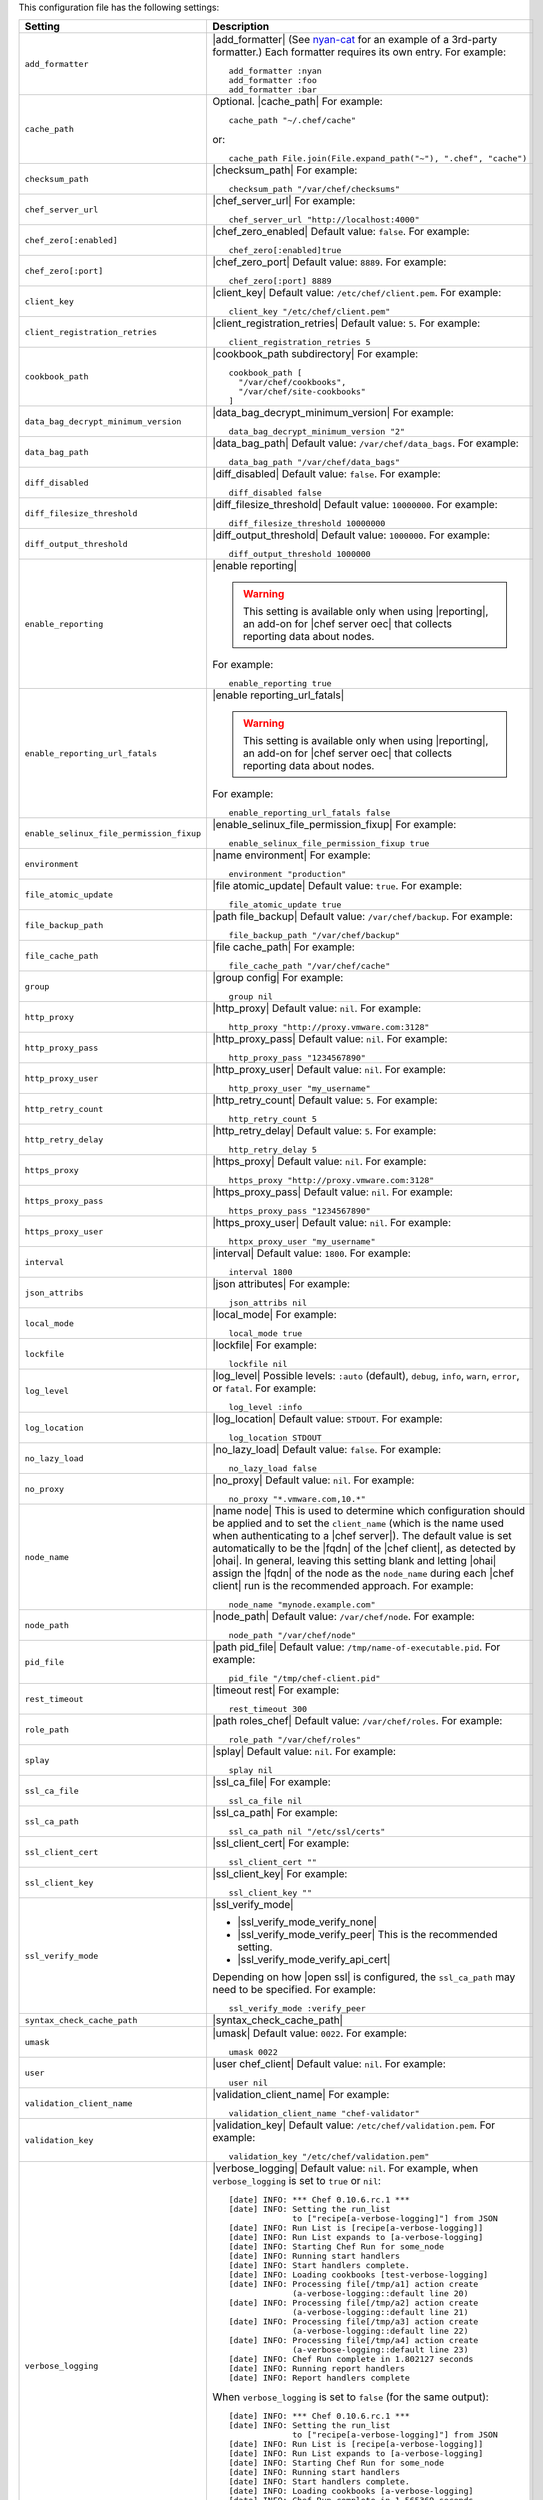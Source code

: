 .. The contents of this file are included in multiple topics.
.. This file should not be changed in a way that hinders its ability to appear in multiple documentation sets.

This configuration file has the following settings:

.. list-table::
   :widths: 200 300
   :header-rows: 1

   * - Setting
     - Description
   * - ``add_formatter``
     - |add_formatter| (See `nyan-cat <https://github.com/andreacampi/nyan-cat-chef-formatter>`_ for an example of a 3rd-party formatter.) Each formatter requires its own entry. For example:
       ::
 
          add_formatter :nyan
          add_formatter :foo
          add_formatter :bar
   * - ``cache_path``
     - Optional. |cache_path| For example:
       ::
 
          cache_path "~/.chef/cache"
 
       or:
       ::

          cache_path File.join(File.expand_path("~"), ".chef", "cache")
   * - ``checksum_path``
     - |checksum_path| For example:
       ::
 
          checksum_path "/var/chef/checksums"
   * - ``chef_server_url``
     - |chef_server_url| For example:
       ::
 
          chef_server_url "http://localhost:4000"
   * - ``chef_zero[:enabled]``
     - |chef_zero_enabled| Default value: ``false``. For example:
       ::
 
          chef_zero[:enabled]true
   * - ``chef_zero[:port]``
     - |chef_zero_port| Default value: ``8889``. For example:
       ::
 
          chef_zero[:port] 8889
   * - ``client_key``
     - |client_key| Default value: ``/etc/chef/client.pem``. For example:
       ::
 
          client_key "/etc/chef/client.pem"
   * - ``client_registration_retries``
     - |client_registration_retries| Default value: ``5``. For example:
       ::
 
          client_registration_retries 5
   * - ``cookbook_path``
     - |cookbook_path subdirectory| For example:
       ::
 
          cookbook_path [ 
            "/var/chef/cookbooks", 
            "/var/chef/site-cookbooks" 
          ]
   * - ``data_bag_decrypt_minimum_version``
     - |data_bag_decrypt_minimum_version| For example:
       ::
 
          data_bag_decrypt_minimum_version "2"
   * - ``data_bag_path``
     - |data_bag_path| Default value: ``/var/chef/data_bags``. For example:
       ::
 
          data_bag_path "/var/chef/data_bags"
   * - ``diff_disabled``
     - |diff_disabled| Default value: ``false``. For example:
       ::
 
          diff_disabled false
   * - ``diff_filesize_threshold``
     - |diff_filesize_threshold| Default value: ``10000000``. For example:
       ::
 
          diff_filesize_threshold 10000000
   * - ``diff_output_threshold``
     - |diff_output_threshold| Default value: ``1000000``. For example:
       ::
 
          diff_output_threshold 1000000
   * - ``enable_reporting``
     - |enable reporting| 

       .. warning:: This setting is available only when using |reporting|, an add-on for |chef server oec| that collects reporting data about nodes.

       For example:
       ::
 
          enable_reporting true
   * - ``enable_reporting_url_fatals``
     - |enable reporting_url_fatals|

       .. warning:: This setting is available only when using |reporting|, an add-on for |chef server oec| that collects reporting data about nodes.

       For example:
       ::
 
          enable_reporting_url_fatals false
   * - ``enable_selinux_file_permission_fixup``
     - |enable_selinux_file_permission_fixup| For example:
       ::
 
          enable_selinux_file_permission_fixup true
   * - ``environment``
     - |name environment| For example:
       ::
 
          environment "production"
   * - ``file_atomic_update``
     - |file atomic_update| Default value: ``true``. For example:
       ::
 
          file_atomic_update true
   * - ``file_backup_path``
     - |path file_backup| Default value: ``/var/chef/backup``. For example:
       ::
 
          file_backup_path "/var/chef/backup"
   * - ``file_cache_path``
     - |file cache_path| For example:
       ::
 
          file_cache_path "/var/chef/cache"
   * - ``group``
     - |group config| For example:
       ::
 
          group nil
   * - ``http_proxy``
     - |http_proxy| Default value: ``nil``. For example:
       ::
 
          http_proxy "http://proxy.vmware.com:3128"
   * - ``http_proxy_pass``
     - |http_proxy_pass| Default value: ``nil``. For example:
       ::
 
          http_proxy_pass "1234567890"
   * - ``http_proxy_user``
     - |http_proxy_user| Default value: ``nil``. For example:
       ::
 
          http_proxy_user "my_username"
   * - ``http_retry_count``
     - |http_retry_count| Default value: ``5``. For example:
       ::
 
          http_retry_count 5
   * - ``http_retry_delay``
     - |http_retry_delay| Default value: ``5``. For example:
       ::
 
          http_retry_delay 5
   * - ``https_proxy``
     - |https_proxy| Default value: ``nil``. For example:
       ::
 
          https_proxy "http://proxy.vmware.com:3128"
   * - ``https_proxy_pass``
     - |https_proxy_pass| Default value: ``nil``. For example:
       ::
 
          https_proxy_pass "1234567890"
   * - ``https_proxy_user``
     - |https_proxy_user| Default value: ``nil``. For example:
       ::
 
          httpx_proxy_user "my_username"
   * - ``interval``
     - |interval| Default value: ``1800``. For example:
       ::
 
          interval 1800
   * - ``json_attribs``
     - |json attributes| For example:
       ::
 
          json_attribs nil
   * - ``local_mode``
     - |local_mode| For example:
       ::
 
          local_mode true
   * - ``lockfile``
     - |lockfile| For example:
       ::
 
          lockfile nil
   * - ``log_level``
     - |log_level| Possible levels: ``:auto`` (default), ``debug``, ``info``, ``warn``, ``error``, or ``fatal``. For example:
       ::
 
          log_level :info
   * - ``log_location``
     - |log_location| Default value: ``STDOUT``. For example:
       ::
 
          log_location STDOUT
   * - ``no_lazy_load``
     - |no_lazy_load| Default value: ``false``. For example:
       ::
 
          no_lazy_load false
   * - ``no_proxy``
     - |no_proxy| Default value: ``nil``. For example:
       ::
 
          no_proxy "*.vmware.com,10.*"
   * - ``node_name``
     - |name node| This is used to determine which configuration should be applied and to set the ``client_name`` (which is the name used when authenticating to a |chef server|). The default value is set automatically to be the |fqdn| of the |chef client|, as detected by |ohai|. In general, leaving this setting blank and letting |ohai| assign the |fqdn| of the node as the ``node_name`` during each |chef client| run is the recommended approach. For example:
       ::
 
          node_name "mynode.example.com"
   * - ``node_path``
     - |node_path| Default value: ``/var/chef/node``. For example:
       ::
 
          node_path "/var/chef/node"
   * - ``pid_file``
     - |path pid_file| Default value: ``/tmp/name-of-executable.pid``. For example:
       ::
 
          pid_file "/tmp/chef-client.pid"
   * - ``rest_timeout``
     - |timeout rest| For example:
       ::
 
          rest_timeout 300
   * - ``role_path``
     - |path roles_chef| Default value: ``/var/chef/roles``. For example:
       ::
 
          role_path "/var/chef/roles"
   * - ``splay``
     - |splay| Default value: ``nil``. For example:
       ::
 
          splay nil
   * - ``ssl_ca_file``
     - |ssl_ca_file| For example:
       ::
 
          ssl_ca_file nil
   * - ``ssl_ca_path``
     - |ssl_ca_path| For example:
       ::
 
          ssl_ca_path nil "/etc/ssl/certs"
   * - ``ssl_client_cert``
     - |ssl_client_cert| For example:
       ::
 
          ssl_client_cert ""
   * - ``ssl_client_key``
     - |ssl_client_key| For example:
       ::
 
          ssl_client_key ""
   * - ``ssl_verify_mode``
     - |ssl_verify_mode|
       
       * |ssl_verify_mode_verify_none|
       * |ssl_verify_mode_verify_peer| This is the recommended setting.
       * |ssl_verify_mode_verify_api_cert|
       
       Depending on how |open ssl| is configured, the ``ssl_ca_path`` may need to be specified. For example:
       ::
 
          ssl_verify_mode :verify_peer
   * - ``syntax_check_cache_path``
     - |syntax_check_cache_path|
   * - ``umask``
     - |umask| Default value: ``0022``. For example:
       ::
 
          umask 0022
   * - ``user``
     - |user chef_client| Default value: ``nil``. For example:
       ::
 
          user nil
   * - ``validation_client_name``
     - |validation_client_name| For example:
       ::
 
          validation_client_name "chef-validator"
   * - ``validation_key``
     - |validation_key| Default value: ``/etc/chef/validation.pem``. For example:
       ::
 
          validation_key "/etc/chef/validation.pem"
   * - ``verbose_logging``
     - |verbose_logging| Default value: ``nil``. For example, when ``verbose_logging`` is set to ``true`` or ``nil``:
       ::
 
          [date] INFO: *** Chef 0.10.6.rc.1 ***
          [date] INFO: Setting the run_list 
                       to ["recipe[a-verbose-logging]"] from JSON
          [date] INFO: Run List is [recipe[a-verbose-logging]]
          [date] INFO: Run List expands to [a-verbose-logging]
          [date] INFO: Starting Chef Run for some_node
          [date] INFO: Running start handlers
          [date] INFO: Start handlers complete.
          [date] INFO: Loading cookbooks [test-verbose-logging]
          [date] INFO: Processing file[/tmp/a1] action create 
                       (a-verbose-logging::default line 20)
          [date] INFO: Processing file[/tmp/a2] action create 
                       (a-verbose-logging::default line 21)
          [date] INFO: Processing file[/tmp/a3] action create  
                       (a-verbose-logging::default line 22)
          [date] INFO: Processing file[/tmp/a4] action create  
                       (a-verbose-logging::default line 23)
          [date] INFO: Chef Run complete in 1.802127 seconds
          [date] INFO: Running report handlers
          [date] INFO: Report handlers complete

       When ``verbose_logging`` is set to ``false`` (for the same output):
       ::

          [date] INFO: *** Chef 0.10.6.rc.1 ***
          [date] INFO: Setting the run_list 
                       to ["recipe[a-verbose-logging]"] from JSON
          [date] INFO: Run List is [recipe[a-verbose-logging]]
          [date] INFO: Run List expands to [a-verbose-logging]
          [date] INFO: Starting Chef Run for some_node
          [date] INFO: Running start handlers
          [date] INFO: Start handlers complete.
          [date] INFO: Loading cookbooks [a-verbose-logging]
          [date] INFO: Chef Run complete in 1.565369 seconds
          [date] INFO: Running report handlers
          [date] INFO: Report handlers complete

       Where in the examples above, ``[date]`` represents the date and time the long entry was created. For example: ``[Mon, 21 Nov 2011 09:37:39 -0800]``.
   * - ``whitelist``
     - The path to the attribute file that contains the whitelist used by |push jobs|.

       .. warning:: This setting is available only when using |push jobs|, a tool that runs jobs against nodes in a |chef server oec| organization.
